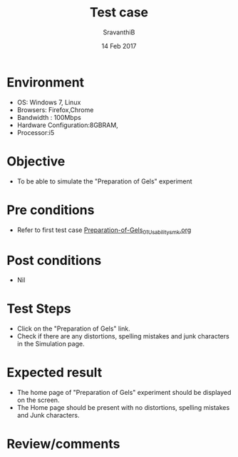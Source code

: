 #+Title: Test case
#+Date: 14 Feb 2017
#+Author: SravanthiB

* Environment

  +  OS: Windows 7, Linux
  +  Browsers: Firefox,Chrome
  +  Bandwidth : 100Mbps
  +  Hardware Configuration:8GBRAM,
  +  Processor:i5

* Objective

   + To be able to simulate the "Preparation of Gels" experiment
     
* Pre conditions

  +  Refer to first test case [[https://github.com/Virtual-Labs/colloid-and-surface-chemistry-iiith/blob/master/test-cases/sample-integration-test-cases/Preparation-of-Gels/Preparation-of-Gels_01_Usability_smk.org][Preparation-of-Gels_01_Usability_smk.org]]

* Post conditions

  +  Nil
     
* Test Steps

  +  Click on the "Preparation of Gels" link.
  +  Check if there are any distortions, spelling mistakes and junk
     characters in the Simulation page.

* Expected result

  + The home page of "Preparation of Gels" experiment should be displayed on the screen.
  + The Home page should be present with no distortions, spelling mistakes and Junk characters.

* Review/comments

